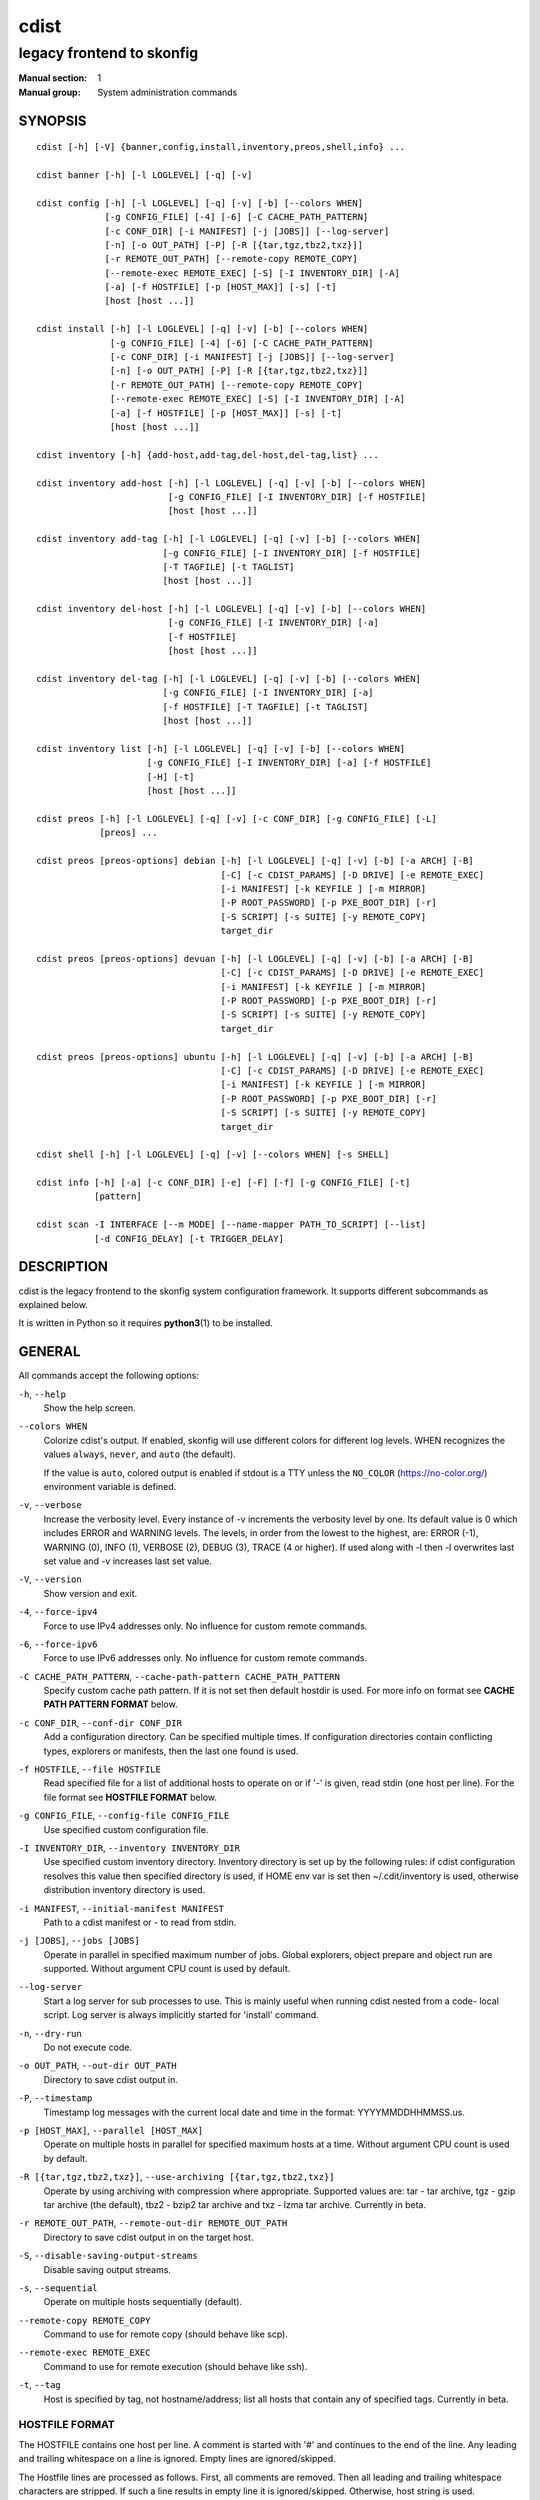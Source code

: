 =====
cdist
=====

--------------------------
legacy frontend to skonfig
--------------------------

:Manual section: 1
:Manual group: System administration commands

SYNOPSIS
========

::

    cdist [-h] [-V] {banner,config,install,inventory,preos,shell,info} ...

    cdist banner [-h] [-l LOGLEVEL] [-q] [-v]

    cdist config [-h] [-l LOGLEVEL] [-q] [-v] [-b] [--colors WHEN]
                 [-g CONFIG_FILE] [-4] [-6] [-C CACHE_PATH_PATTERN]
                 [-c CONF_DIR] [-i MANIFEST] [-j [JOBS]] [--log-server]
                 [-n] [-o OUT_PATH] [-P] [-R [{tar,tgz,tbz2,txz}]]
                 [-r REMOTE_OUT_PATH] [--remote-copy REMOTE_COPY]
                 [--remote-exec REMOTE_EXEC] [-S] [-I INVENTORY_DIR] [-A]
                 [-a] [-f HOSTFILE] [-p [HOST_MAX]] [-s] [-t]
                 [host [host ...]]

    cdist install [-h] [-l LOGLEVEL] [-q] [-v] [-b] [--colors WHEN]
                  [-g CONFIG_FILE] [-4] [-6] [-C CACHE_PATH_PATTERN]
                  [-c CONF_DIR] [-i MANIFEST] [-j [JOBS]] [--log-server]
                  [-n] [-o OUT_PATH] [-P] [-R [{tar,tgz,tbz2,txz}]]
                  [-r REMOTE_OUT_PATH] [--remote-copy REMOTE_COPY]
                  [--remote-exec REMOTE_EXEC] [-S] [-I INVENTORY_DIR] [-A]
                  [-a] [-f HOSTFILE] [-p [HOST_MAX]] [-s] [-t]
                  [host [host ...]]

    cdist inventory [-h] {add-host,add-tag,del-host,del-tag,list} ...

    cdist inventory add-host [-h] [-l LOGLEVEL] [-q] [-v] [-b] [--colors WHEN]
                             [-g CONFIG_FILE] [-I INVENTORY_DIR] [-f HOSTFILE]
                             [host [host ...]]

    cdist inventory add-tag [-h] [-l LOGLEVEL] [-q] [-v] [-b] [--colors WHEN]
                            [-g CONFIG_FILE] [-I INVENTORY_DIR] [-f HOSTFILE]
                            [-T TAGFILE] [-t TAGLIST]
                            [host [host ...]]

    cdist inventory del-host [-h] [-l LOGLEVEL] [-q] [-v] [-b] [--colors WHEN]
                             [-g CONFIG_FILE] [-I INVENTORY_DIR] [-a]
                             [-f HOSTFILE]
                             [host [host ...]]

    cdist inventory del-tag [-h] [-l LOGLEVEL] [-q] [-v] [-b] [--colors WHEN]
                            [-g CONFIG_FILE] [-I INVENTORY_DIR] [-a]
                            [-f HOSTFILE] [-T TAGFILE] [-t TAGLIST]
                            [host [host ...]]

    cdist inventory list [-h] [-l LOGLEVEL] [-q] [-v] [-b] [--colors WHEN]
                         [-g CONFIG_FILE] [-I INVENTORY_DIR] [-a] [-f HOSTFILE]
                         [-H] [-t]
                         [host [host ...]]

    cdist preos [-h] [-l LOGLEVEL] [-q] [-v] [-c CONF_DIR] [-g CONFIG_FILE] [-L]
                [preos] ...

    cdist preos [preos-options] debian [-h] [-l LOGLEVEL] [-q] [-v] [-b] [-a ARCH] [-B]
                                       [-C] [-c CDIST_PARAMS] [-D DRIVE] [-e REMOTE_EXEC]
                                       [-i MANIFEST] [-k KEYFILE ] [-m MIRROR]
                                       [-P ROOT_PASSWORD] [-p PXE_BOOT_DIR] [-r]
                                       [-S SCRIPT] [-s SUITE] [-y REMOTE_COPY]
                                       target_dir

    cdist preos [preos-options] devuan [-h] [-l LOGLEVEL] [-q] [-v] [-b] [-a ARCH] [-B]
                                       [-C] [-c CDIST_PARAMS] [-D DRIVE] [-e REMOTE_EXEC]
                                       [-i MANIFEST] [-k KEYFILE ] [-m MIRROR]
                                       [-P ROOT_PASSWORD] [-p PXE_BOOT_DIR] [-r]
                                       [-S SCRIPT] [-s SUITE] [-y REMOTE_COPY]
                                       target_dir

    cdist preos [preos-options] ubuntu [-h] [-l LOGLEVEL] [-q] [-v] [-b] [-a ARCH] [-B]
                                       [-C] [-c CDIST_PARAMS] [-D DRIVE] [-e REMOTE_EXEC]
                                       [-i MANIFEST] [-k KEYFILE ] [-m MIRROR]
                                       [-P ROOT_PASSWORD] [-p PXE_BOOT_DIR] [-r]
                                       [-S SCRIPT] [-s SUITE] [-y REMOTE_COPY]
                                       target_dir

    cdist shell [-h] [-l LOGLEVEL] [-q] [-v] [--colors WHEN] [-s SHELL]

    cdist info [-h] [-a] [-c CONF_DIR] [-e] [-F] [-f] [-g CONFIG_FILE] [-t]
               [pattern]

    cdist scan -I INTERFACE [--m MODE] [--name-mapper PATH_TO_SCRIPT] [--list]
               [-d CONFIG_DELAY] [-t TRIGGER_DELAY]


DESCRIPTION
===========
cdist is the legacy frontend to the skonfig system configuration framework.
It supports different subcommands as explained below.

It is written in Python so it requires :strong:`python3`\ (1) to be installed.


GENERAL
=======
All commands accept the following options:

``-h``, ``--help``
   Show the help screen.

``--colors WHEN``
   Colorize cdist's output. If enabled, skonfig will use different colors for
   different log levels.
   WHEN recognizes the values ``always``, ``never``, and ``auto`` (the default).

   If the value is ``auto``, colored output is enabled if stdout is a TTY
   unless the ``NO_COLOR`` (https://no-color.org/) environment variable is defined.

``-v``, ``--verbose``
   Increase the verbosity level. Every instance of -v
   increments the verbosity level by one. Its default
   value is 0 which includes ERROR and WARNING levels.
   The levels, in order from the lowest to the highest,
   are: ERROR (-1), WARNING (0), INFO (1), VERBOSE (2),
   DEBUG (3), TRACE (4 or higher). If used along with -l
   then -l overwrites last set value and -v increases
   last set value.

``-V``, ``--version``
   Show version and exit.

``-4``, ``--force-ipv4``
   Force to use IPv4 addresses only. No influence for
   custom remote commands.

``-6``, ``--force-ipv6``
   Force to use IPv6 addresses only. No influence for
   custom remote commands.

``-C CACHE_PATH_PATTERN``, ``--cache-path-pattern CACHE_PATH_PATTERN``
   Specify custom cache path pattern. If it is not set then
   default hostdir is used. For more info on format see
   :strong:`CACHE PATH PATTERN FORMAT` below.

``-c CONF_DIR``, ``--conf-dir CONF_DIR``
   Add a configuration directory. Can be specified multiple times.
   If configuration directories contain conflicting types, explorers or
   manifests, then the last one found is used.

``-f HOSTFILE``, ``--file HOSTFILE``
   Read specified file for a list of additional hosts to operate on
   or if '-' is given, read stdin (one host per line). For the file
   format see :strong:`HOSTFILE FORMAT` below.

``-g CONFIG_FILE``, ``--config-file CONFIG_FILE``
   Use specified custom configuration file.

``-I INVENTORY_DIR``, ``--inventory INVENTORY_DIR``
   Use specified custom inventory directory. Inventory
   directory is set up by the following rules: if cdist
   configuration resolves this value then specified
   directory is used, if HOME env var is set then
   ~/.cdit/inventory is used, otherwise distribution
   inventory directory is used.

``-i MANIFEST``, ``--initial-manifest MANIFEST``
   Path to a cdist manifest or - to read from stdin.

``-j [JOBS]``, ``--jobs [JOBS]``
   Operate in parallel in specified maximum number of
   jobs. Global explorers, object prepare and object run
   are supported. Without argument CPU count is used by
   default.

``--log-server``
   Start a log server for sub processes to use. This is
   mainly useful when running cdist nested from a code-
   local script. Log server is always implicitly started
   for 'install' command.

``-n``, ``--dry-run``
   Do not execute code.

``-o OUT_PATH``, ``--out-dir OUT_PATH``
   Directory to save cdist output in.

``-P``, ``--timestamp``
   Timestamp log messages with the current local date and time
   in the format: YYYYMMDDHHMMSS.us.

``-p [HOST_MAX]``, ``--parallel [HOST_MAX]``
   Operate on multiple hosts in parallel for specified
   maximum hosts at a time. Without argument CPU count is
   used by default.

``-R [{tar,tgz,tbz2,txz}]``, ``--use-archiving [{tar,tgz,tbz2,txz}]``
   Operate by using archiving with compression where
   appropriate. Supported values are: tar - tar archive,
   tgz - gzip tar archive (the default), tbz2 - bzip2 tar
   archive and txz - lzma tar archive. Currently in beta.

``-r REMOTE_OUT_PATH``, ``--remote-out-dir REMOTE_OUT_PATH``
   Directory to save cdist output in on the target host.

``-S``, ``--disable-saving-output-streams``
   Disable saving output streams.

``-s``, ``--sequential``
   Operate on multiple hosts sequentially (default).

``--remote-copy REMOTE_COPY``
   Command to use for remote copy (should behave like scp).

``--remote-exec REMOTE_EXEC``
   Command to use for remote execution (should behave like ssh).

``-t``, ``--tag``
   Host is specified by tag, not hostname/address; list
   all hosts that contain any of specified tags.
   Currently in beta.

HOSTFILE FORMAT
---------------
The HOSTFILE contains one host per line.
A comment is started with '#' and continues to the end of the line.
Any leading and trailing whitespace on a line is ignored.
Empty lines are ignored/skipped.


The Hostfile lines are processed as follows. First, all comments are
removed. Then all leading and trailing whitespace characters are stripped.
If such a line results in empty line it is ignored/skipped. Otherwise,
host string is used.

CACHE PATH PATTERN FORMAT
-------------------------
Cache path pattern specifies path for a cache directory subdirectory.
In the path, ``%N`` will be substituted by the target host, ``%h`` will
be substituted by the calculated host directory, ``%P`` will be substituted
by the current process id. All format codes that
Python's ``datetime.strftime()`` function supports, except
``%h``, are supported. These date/time directives format cdist config/install
start time.

If empty pattern is specified then default calculated host directory is used.

Calculated host directory is a hash of a host cdist operates on.

Resulting path is used to specify cache path subdirectory under which
current host cache data are saved.


INVENTORY
=========
Manage inventory database.
Currently in beta with all sub-commands.


INVENTORY ADD-HOST
------------------
Add host(s) to inventory database.

``host``
   Host(s) to add.

``-b``, ``--beta``
   Enable beta functionality.

``-f HOSTFILE``, ``--file HOSTFILE``
   Read additional hosts to add from specified file or
   from stdin if '-' (each host on separate line).
   Hostfile format is the same as config hostfile format.

``-g CONFIG_FILE``, ``--config-file CONFIG_FILE``
   Use specified custom configuration file.

``-I INVENTORY_DIR``, ``--inventory INVENTORY_DIR``
   Use specified custom inventory directory. Inventory
   directory is set up by the following rules: if cdist
   configuration resolves this value then specified
   directory is used, if the HOME env var is set then
   ``~/.skonfig/inventory`` is used, otherwise distribution
   inventory directory is used.


INVENTORY ADD-TAG
-----------------
Add tag(s) to inventory database.

``host``
   List of host(s) for which tags are added.

``-b``, ``--beta``
   Enable beta functionality.

``-f HOSTFILE``, ``--file HOSTFILE``
   Read additional hosts to add tags from specified file
   or from stdin if '-' (each host on separate line).
   Hostfile format is the same as config hostfile format.

``-g CONFIG_FILE``, ``--config-file CONFIG_FILE``
   Use specified custom configuration file.

``-I INVENTORY_DIR``, ``--inventory INVENTORY_DIR``
   Use specified custom inventory directory. Inventory
   directory is set up by the following rules: if cdist
   configuration resolves this value then specified
   directory is used, if HOME env var is set then
   ~/.cdit/inventory is used, otherwise distribution
   inventory directory is used.

``-T TAGFILE``, ``--tag-file TAGFILE``
   Read additional tags to add from specified file or
   from stdin if '-' (each tag on separate line).
   Tagfile format is the same as config hostfile format.

``-t TAGLIST``, ``--taglist TAGLIST``
   Tag list to be added for specified host(s), comma
   separated values.


INVENTORY DEL-HOST
------------------
Delete host(s) from inventory database.

``host``
   Host(s) to delete.

``-a``, ``--all``
   Delete all hosts.

``-b``, ``--beta``
   Enable beta functionality.

``-f HOSTFILE``, ``--file HOSTFILE``
   Read additional hosts to delete from specified file or
   from stdin if '-' (each host on separate line).
   Hostfile format is the same as config hostfile format.

``-g CONFIG_FILE``, ``--config-file CONFIG_FILE``
   Use specified custom configuration file.

``-I INVENTORY_DIR``, ``--inventory INVENTORY_DIR``
   Use specified custom inventory directory. Inventory
   directory is set up by the following rules: if cdist
   configuration resolves this value then specified
   directory is used, if HOME env var is set then
   ``~/.skonfig/inventory`` is used, otherwise distribution
   inventory directory is used.


INVENTORY DEL-TAG
-----------------
Delete tag(s) from inventory database.

``host``
   List of host(s) for which tags are deleted.

``-a``, ``--all``
   Delete all tags for specified host(s).

``-b``, ``--beta``
   Enable beta functionality.

``-f HOSTFILE``, ``--file HOSTFILE``
   Read additional hosts to delete tags for from
   specified file or from stdin if ``-`` (each host on
   separate line). Hostfile format is the same as
   config hostfile format.

``-g CONFIG_FILE``, ``--config-file CONFIG_FILE``
   Use specified custom configuration file.

``-I INVENTORY_DIR``, ``--inventory INVENTORY_DIR``
   Use specified custom inventory directory. Inventory
   directory is set up by the following rules: if cdist
   configuration resolves this value then specified
   directory is used, if ``HOME`` env var is set then
   ``~/.skonfig/inventory`` is used, otherwise distribution
   inventory directory is used.

``-T TAGFILE``, ``--tag-file TAGFILE``
   Read additional tags from specified file or from stdin
   if ``-`` (each tag on separate line).
   Tagfile format is the same as config hostfile format.

``-t TAGLIST``, ``--taglist TAGLIST``
   Tag list to be deleted for specified host(s), comma
   separated values.


INVENTORY LIST
--------------
List inventory database.

``host``
   Host(s) to list.

``-a``, ``--all``
   List hosts that have all specified tags, if -t/--tag
   is specified.

``-b``, ``--beta``
   Enable beta functionality.

``-f HOSTFILE``, ``--file HOSTFILE``
   Read additional hosts to list from specified file or
   from stdin if '-' (each host on separate line). If no
   host or host file is specified then, by default, list
   all. Hostfile format is the same as config hostfile format.

``-g CONFIG_FILE``, ``--config-file CONFIG_FILE``
   Use specified custom configuration file.

``-H``, ``--host-only``
   Suppress tags listing.

``-I INVENTORY_DIR``, ``--inventory INVENTORY_DIR``
   Use specified custom inventory directory. Inventory
   directory is set up by the following rules: if cdist
   configuration resolves this value then specified
   directory is used, if HOME env var is set then
   ~/.cdit/inventory is used, otherwise distribution
   inventory directory is used.

``-t``, ``--tag``
   Host is specified by tag, not hostname/address; list
   all hosts that contain any of specified tags.


PREOS
=====
Create PreOS.

``-c CONF_DIR``, ``--conf-dir CONF_DIR``
   Add configuration directory (one that contains "preos" subdirectory).

``-g CONFIG_FILE``, ``--config-file CONFIG_FILE``
   Use specified custom configuration file.

``-L``, ``--list-preoses``
   List available PreOS-es.

Currently, the following PreOS-es are supported:

* debian
* ubuntu
* devuan


PREOS DEBIAN/DEVUAN
-------------------

``target_dir``
   target directory where PreOS will be bootstrapped

``-a ARCH``, ``--arch ARCH``
   target debootstrap architecture, by default 'amd64'

``-B``, ``--bootstrap``
   do bootstrap step

``-b``, ``--beta``
   Enable beta functionality.

``-C``, ``--configure``
   do configure step

``-c CDIST_PARAMS``, ``--cdist-params CDIST_PARAMS``
   parameters that will be passed to cdist config, by
   default '-v' is used

``-D DRIVE``, ``--drive-boot DRIVE``
   create bootable PreOS on specified drive

``-e REMOTE_EXEC``, ``--remote-exec REMOTE_EXEC``
   remote exec that cdist config will use, by default
   internal script is used

``-i MANIFEST``, ``--init-manifest MANIFEST``
   init manifest that cdist config will use, by default
   internal init manifest is used

``-k KEYFILE``, ``--keyfile KEYFILE``
   ssh key files that will be added to cdist config;
   '``__ssh_authorized_keys root ...``' type is appended to initial manifest

``-m MIRROR``, ``--mirror MIRROR``
   use specified mirror for debootstrap

``-P ROOT_PASSWORD``, ``--root-password ROOT_PASSWORD``
   Set specified password for root, generated by default

``-p PXE_BOOT_DIR``, ``--pxe-boot-dir PXE_BOOT_DIR``
   PXE boot directory

``-r``, ``--rm-bootstrap-dir``
   remove target directory after finishing

``-S SCRIPT``, ``--script SCRIPT``
   use specified script for debootstrap

``-s SUITE``, ``--suite SUITE``
   suite used for debootstrap, by default 'stable'

``-y REMOTE_COPY``, ``--remote-copy REMOTE_COPY``
   remote copy that cdist config will use, by default
   internal script is used


PREOS UBUNTU
------------

``target_dir``
   target directory where PreOS will be bootstrapped

``-a ARCH``, ``--arch ARCH``
   target debootstrap architecture, by default 'amd64'

``-B``, ``--bootstrap``
   do bootstrap step

``-b``, ``--beta``
   Enable beta functionality.

``-C``, ``--configure``
   do configure step

``-c CDIST_PARAMS``, ``--cdist-params CDIST_PARAMS``
   parameters that will be passed to cdist config, by
   default '-v' is used

``-D DRIVE``, ``--drive-boot DRIVE``
   create bootable PreOS on specified drive

``-e REMOTE_EXEC``, ``--remote-exec REMOTE_EXEC``
   remote exec that cdist config will use, by default
   internal script is used

``-i MANIFEST``, ``--init-manifest MANIFEST``
   init manifest that cdist config will use, by default
   internal init manifest is used

``-k KEYFILE``, ``--keyfile KEYFILE``
   ssh key files that will be added to cdist config;
   '``__ssh_authorized_keys root ...``' type is appended to initial manifest

``-m MIRROR``, ``--mirror MIRROR``
   use specified mirror for debootstrap

``-P ROOT_PASSWORD``, ``--root-password ROOT_PASSWORD``
   Set specified password for root, generated by default

``-p PXE_BOOT_DIR``, ``--pxe-boot-dir PXE_BOOT_DIR``
   PXE boot directory

``-r``, ``--rm-bootstrap-dir``
   remove target directory after finishing

``-S SCRIPT``, ``--script SCRIPT``
   use specified script for debootstrap

``-s SUITE``, ``--suite SUITE``
   suite used for debootstrap, by default 'xenial'

``-y REMOTE_COPY``, ``--remote-copy REMOTE_COPY``
   remote copy that cdist config will use, by default
   internal script is used


SHELL
=====
This command allows you to spawn a shell that enables access
to the types as commands. It can be thought as an
"interactive manifest" environment. See below for example
usage. Its primary use is for debugging type parameters.

``-s SHELL``, ``--shell SHELL``
   Select shell to use, defaults to current shell. Used shell should
   be POSIX compatible shell.


INFO
====
Display information for cdist (global explorers, types).

``pattern``
   Glob pattern. If it contains special characters('?', '*', '[') then it is
   used as specified, otherwise it is translated to `*pattern*`.

``-h``, ``--help``
   Show help message and exit.

``-a``, ``--all``
   Display all info. This is the default.

``-c CONF_DIR``, ``--conf-dir CONF_DIR``
   Add configuration directory (can be repeated).

``-e``, ``--global-explorers``
   Display info for global explorers.

``-F``, ``--fixed-string``
   Interpret pattern as a fixed string.

``-f``, ``--full``
   Display full details.

``-g CONFIG_FILE``, ``--config-file CONFIG_FILE``
   Use specified custom configuration file.

``-t``, ``--types``
   Display info for types.


SCAN
====

Runs cdist as a daemon that discover/watch on hosts and reconfigure them
periodically.

``-I INTERFACE``, ``--interfaces INTERFACE``
   Interface to listen on. Can be specified multiple times.

``-m MODE``, ``--mode MODE``
   Scanner components to enable. Can be specified multiple time to enable more
   than one component. Supported modes are: scan, trigger and config. Defaults
   to tiggger and scan.

``--name-mapper PATH_TO_SCRIPT``
   Path to script used to resolve a remote host name from an IPv6 address.

``--list``
   List known hosts and exit.

``-d CONFIG_DELAY``, ``--config-delay CONFIG_DELAY``
   How long (seconds) to wait before reconfiguring after last try (config mode only).

``-t TRIGGER_DELAY``, ``--tigger-delay TRIGGER_DELAY``
   How long (seconds) to wait between ICMPv6 echo requests (trigger mode only).

CONFIGURATION
=============
cdist obtains configuration data from the following sources in the following
order (from higher to lower precedence):

   #. command-line options
   #. configuration file specified at command-line
   #. configuration file specified in CDIST_CONFIG_FILE environment variable
   #. environment variables
   #. user's configuration file (first one found of ~/.skonfig/config, $XDG_CONFIG_HOME/skonfig/config, in specified order)
   #. system-wide configuration file (/etc/skonfig/config).

CONFIGURATION FILE FORMAT
-------------------------
cdist configuration file is in the INI file format. Currently it supports
only ``[GLOBAL]`` section.
The possible keywords and their meanings are as follows:

:strong:`archiving`
   Use specified archiving. Valid values include:
   'none', 'tar', 'tgz', 'tbz2' and 'txz'.

:strong:`beta`
   Enable beta functionality. It recognizes boolean values from
   'yes'/'no', 'on'/'off', 'true'/'false' and '1'/'0'.

:strong:`cache_path_pattern`
   Specify cache path pattern.

:strong:`colored_output`
   Colorize cdist's output. cf. the :code:`--colors` option.

:strong:`conf_dir`
   List of configuration directories separated with the character conventionally
   used by the operating system to separate search path components (as in PATH),
   such as ':' for POSIX or ';' for Windows.
   If also specified at command line then values from command line are
   appended to this value.

:strong:`init_manifest`
   Specify default initial manifest.

:strong:`inventory_dir`
   Specify inventory directory.

:strong:`jobs`
   Specify number of jobs for parallel processing. If -1 then the default,
   number of CPU's in the system is used. If 0 then parallel processing in
   jobs is disabled. If set to positive number then specified maximum
   number of processes will be used.

:strong:`local_shell`
   Shell command used for local execution.

:strong:`out_path`
   Directory to save cdist output in.

:strong:`parallel`
   Process hosts in parallel. If -1 then the default, number of CPU's in
   the system is used. If 0 then parallel processing of hosts is disabled.
   If set to positive number then specified maximum number of processes
   will be used.

:strong:`remote_copy`
   Command to use for remote copy (should behave like scp).

:strong:`remote_exec`
   Command to use for remote execution (should behave like ssh).

:strong:`remote_out_path`
   Directory to save cdist output in on the target host.

:strong:`remote_shell`
   Shell command at remote host used for remote execution.

:strong:`save_output_streams`
   Enable/disable saving output streams (enabled by default).
   It recognizes boolean values from 'yes'/'no', 'on'/'off', 'true'/'false'
   and '1'/'0'.

:strong:`timestamp`
   Timestamp log messages with the current local date and time
   in the format: YYYYMMDDHHMMSS.us.

:strong:`verbosity`
   Set verbosity level. Valid values are:
   'ERROR', 'WARNING', 'INFO', 'VERBOSE', 'DEBUG', 'TRACE' and 'OFF'.


FILES
=====
``~/.skonfig``
   Your personal skonfig config directory. If exists it will be
   automatically used.
``~/.skonfig/inventory``
   The home inventory directory. If ~/.skonfig exists it will be used as
   default inventory directory.
``/etc/skonfig/config``
   Global skonfig configuration file, if exists.
``~/.skonfig/config`` or ``$XDG_CONFIG_HOME/skonfig/config``
   Local skonfig configuration file, if exists.

NOTES
=====
cdist detects if host is specified by IPv6 address. If so then remote_copy
command is executed with host address enclosed in square brackets
(see :strong:`scp`\ (1)).

EXAMPLES
========

.. code-block:: sh

   # Install ikq05.ethz.ch with debug enabled
   $ cdist install -vvv ikq05.ethz.ch

   # List inventory content
   $ cdist inventory list -b

   # List inventory for specified host localhost
   $ cdist inventory list -b localhost

   # List inventory for specified tag loadbalancer
   $ cdist inventory list -b -t loadbalancer

   # Add hosts to inventory
   $ cdist inventory add-host -b web1 web2 web3

   # Delete hosts from file old-hosts from inventory
   $ cdist inventory del-host -b -f old-hosts

   # Add tags to specified hosts
   $ cdist inventory add-tag -b -t europe,croatia,web,static web1 web2

   # Add tag to all hosts in inventory
   $ cdist inventory add-tag -b -t vm

   # Delete all tags from specified host
   $ cdist inventory del-tag -b -a localhost

   # Delete tags read from stdin from hosts specified by file hosts
   $ cdist inventory del-tag -b -T - -f hosts

   # Configure hosts from inventory with any of specified tags
   $ cdist config -b -t web dynamic

   # Configure hosts from inventory with all specified tags
   $ cdist config -b -t -a web dynamic

   # Configure all hosts from inventory db
   $ cdist config -b -A

   # Create default debian PreOS in debug mode
   $ cdist preos debian /preos/preos-debian -vvvv -C \
      -k ~/.ssh/id_rsa.pub -p /preos/pxe-debian

   # Create ubuntu PreOS
   $ cdist preos ubuntu /preos/preos-ubuntu -C \
      -k ~/.ssh/id_rsa.pub -p /preos/pxe-ubuntu

   # Create ubuntu PreOS on drive /dev/sdb
   # and set root password to 'password'.
   $ cdist preos ubuntu /mnt -B -C \
      -k ~/.ssh/id_rsa.pub -D /dev/sdb \
      -P password


ENVIRONMENT
===========
``TMPDIR``, ``TEMP``, ``TMP``
   Setup the base directory for the temporary directory.
   See http://docs.python.org/py3k/library/tempfile.html for
   more information. This is rather useful, if the standard
   directory used does not allow executables.

``CDIST_PATH``
   Colon delimited list of config directories.

``CDIST_LOCAL_SHELL``
   Selects shell for local script execution, defaults to /bin/sh.

``CDIST_REMOTE_SHELL``
   Selects shell for remote script execution, defaults to /bin/sh.

``CDIST_OVERRIDE``
   Allow overwriting type parameters.

``CDIST_ORDER_DEPENDENCY``
   Create dependencies based on the execution order.
   Note that in version 6.2.0 semantic of this processing mode is
   finally fixed and well defined.

``CDIST_REMOTE_EXEC``
   Use this command for remote execution (should behave like ssh).

``CDIST_REMOTE_COPY``
   Use this command for remote copy (should behave like scp).

``CDIST_INVENTORY_DIR``
   Use this directory as inventory directory.

``CDIST_BETA``
   Enable beta functionality.

``CDIST_CACHE_PATH_PATTERN``
   Custom cache path pattern.

``CDIST_COLORED_OUTPUT``
   Colorize cdist's output. cf. the :code:`--colors` option.

``CDIST_CONFIG_FILE``
   Custom configuration file.


EXIT STATUS
===========
The following exit values shall be returned:

0   Successful completion.

1   One or more host configurations failed.


AUTHORS
=======
Originally written by Nico Schottelius <nico-cdist--@--schottelius.org>
and Steven Armstrong <steven-cdist--@--armstrong.cc>.


CAVEATS
=======
When operating in parallel, either by operating in parallel for each host
(-p/--parallel) or by parallel jobs within a host (-j/--jobs), and depending
on target SSH server and its configuration you may encounter connection drops.
This is controlled with sshd :strong:`MaxStartups` configuration options.
You may also encounter session open refusal. This happens with ssh multiplexing
when you reach maximum number of open sessions permitted per network
connection. In this case ssh will disable multiplexing.
This limit is controlled with sshd :strong:`MaxSessions` configuration
options. For more details refer to :strong:`sshd_config`\ (5).

When requirements for the same object are defined in different manifests (see
example below), for example, in init manifest and in some other type manifest
and those requirements differ then dependency resolver cannot detect
dependencies correctly. This happens because cdist cannot prepare all objects first
and run all objects afterwards. Some object can depend on the result of type
explorer(s) and explorers are executed during object run. cdist will detect
such case and display a warning message. An example of such a case:

.. code-block:: sh

   init manifest:
      __a a
      require="__e/e" __b b
      require="__f/f" __c c
      __e e
      __f f
      require="__c/c" __d d
      __g g
      __h h

   type __g manifest:
      require="__c/c __d/d" __a a

   Warning message:
      WARNING: cdisttesthost: Object __a/a already exists with requirements:
      /usr/home/darko/ungleich/cdist/cdist/test/config/fixtures/manifest/init-deps-resolver /tmp/tmp.cdist.test.ozagkg54/local/759547ff4356de6e3d9e08522b0d0807/data/conf/type/__g/manifest: set()
      /tmp/tmp.cdist.test.ozagkg54/local/759547ff4356de6e3d9e08522b0d0807/data/conf/type/__g/manifest: {'__c/c', '__d/d'}
      Dependency resolver could not handle dependencies as expected.


COPYING
=======
Copyright \(C) 2011-2020 Nico Schottelius.
You can redistribute it and/or modify it under the terms of the GNU General
Public License as published by the Free Software Foundation, either version 3 of
the License, or (at your option) any later version.
